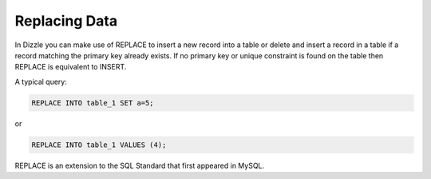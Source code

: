 Replacing Data
==============

In Dizzle you can make use of REPLACE to insert a new record into a table or
delete and insert a record in a table if a record matching the primary key
already exists. If no primary key or unique constraint is found on the table
then REPLACE is equivalent to INSERT.

A typical query:

.. code-block:: mysql

   REPLACE INTO table_1 SET a=5;

or

.. code-block:: mysql

   REPLACE INTO table_1 VALUES (4);


REPLACE is an extension to the SQL Standard that first appeared in MySQL.
